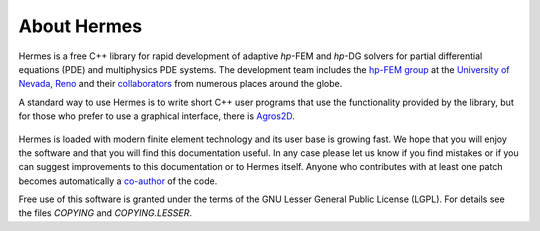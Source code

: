 ============
About Hermes
============

Hermes is a free C++ library for rapid development of
adaptive *hp*-FEM and *hp*-DG solvers for partial differential equations (PDE)
and multiphysics PDE systems. The development team includes the 
`hp-FEM group <http://hpfem.org/>`_ at the `University of Nevada, Reno <http://www.unr.edu>`_ 
and their `collaborators <http://git.hpfem.org/hermes.git/blob/HEAD:/AUTHORS>`_ 
from numerous places around the globe.

A standard way to use Hermes is to write short C++ user programs 
that use the functionality provided by the library, but for 
those who prefer to use a graphical interface, there is 
`Agros2D <http://hpfem.org/agros2d/>`_. 

.. figure:: img/agros.png
   :align: center 
   :scale: 50 %   
   :figclass: align-center
   :alt: Agros snapshot.

Hermes is loaded with modern finite element technology and its user base is 
growing fast. We hope that you will enjoy the software and that you will find 
this documentation useful. In any case please let us know if you find mistakes 
or if you can suggest improvements to this documentation or to Hermes itself.
Anyone who contributes with at least one patch becomes automatically a 
`co-author <http://git.hpfem.org/hermes.git/blob/HEAD:/AUTHORS>`_ of the code.

Free use of this software is granted under the terms of the GNU Lesser General
Public License (LGPL). For details see the files `COPYING` and `COPYING.LESSER`.

